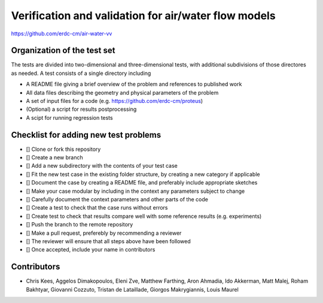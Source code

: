 =====================================================
Verification and validation for air/water flow models
=====================================================

https://github.com/erdc-cm/air-water-vv

Organization of the test set
----------------------------

The tests are divided into two-dimensional and three-dimensional
tests, with additional subdivisions of those directores as needed. A
test consists of a single directory including

- A README file giving a brief overview of the problem and references
  to published work
- All data files describing the geometry and physical parameters of
  the problem
- A set of input files for a code
  (e.g. https://github.com/erdc-cm/proteus)
- (Optional) a script for results postprocessing
- A scipt for running regression tests

Checklist for adding new test problems
------------------------

- [] Clone or fork this repository
- [] Create a new branch
- [] Add a new subdirectory with the contents of your test case
- [] Fit the new test case in the existing folder structure, by creating a new category if applicable
- [] Document the case by creating a README file, and preferably include appropriate sketches
- [] Make your case modular by including in the context any parameters subject to change
- [] Carefully document the context parameters and other parts of the code
- [] Create a test to check that the case runs without errors 
- [] Create test to check that results compare well with some reference results (e.g. experiments)
- [] Push the branch to the remote repository
- [] Make a pull request, preferebly by recommending a reviewer
- [] The reviewer will ensure that all steps above have been followed
- [] Once accepted, include your name in contributors

Contributors
------------
- Chris Kees, Aggelos Dimakopoulos, Eleni Zve, Matthew Farthing, Aron Ahmadia, Ido Akkerman, Matt Malej, Roham Bakhtyar, Giovanni Cozzuto, Tristan de Lataillade, Giorgos Makrygiannis, Louis Maurel


